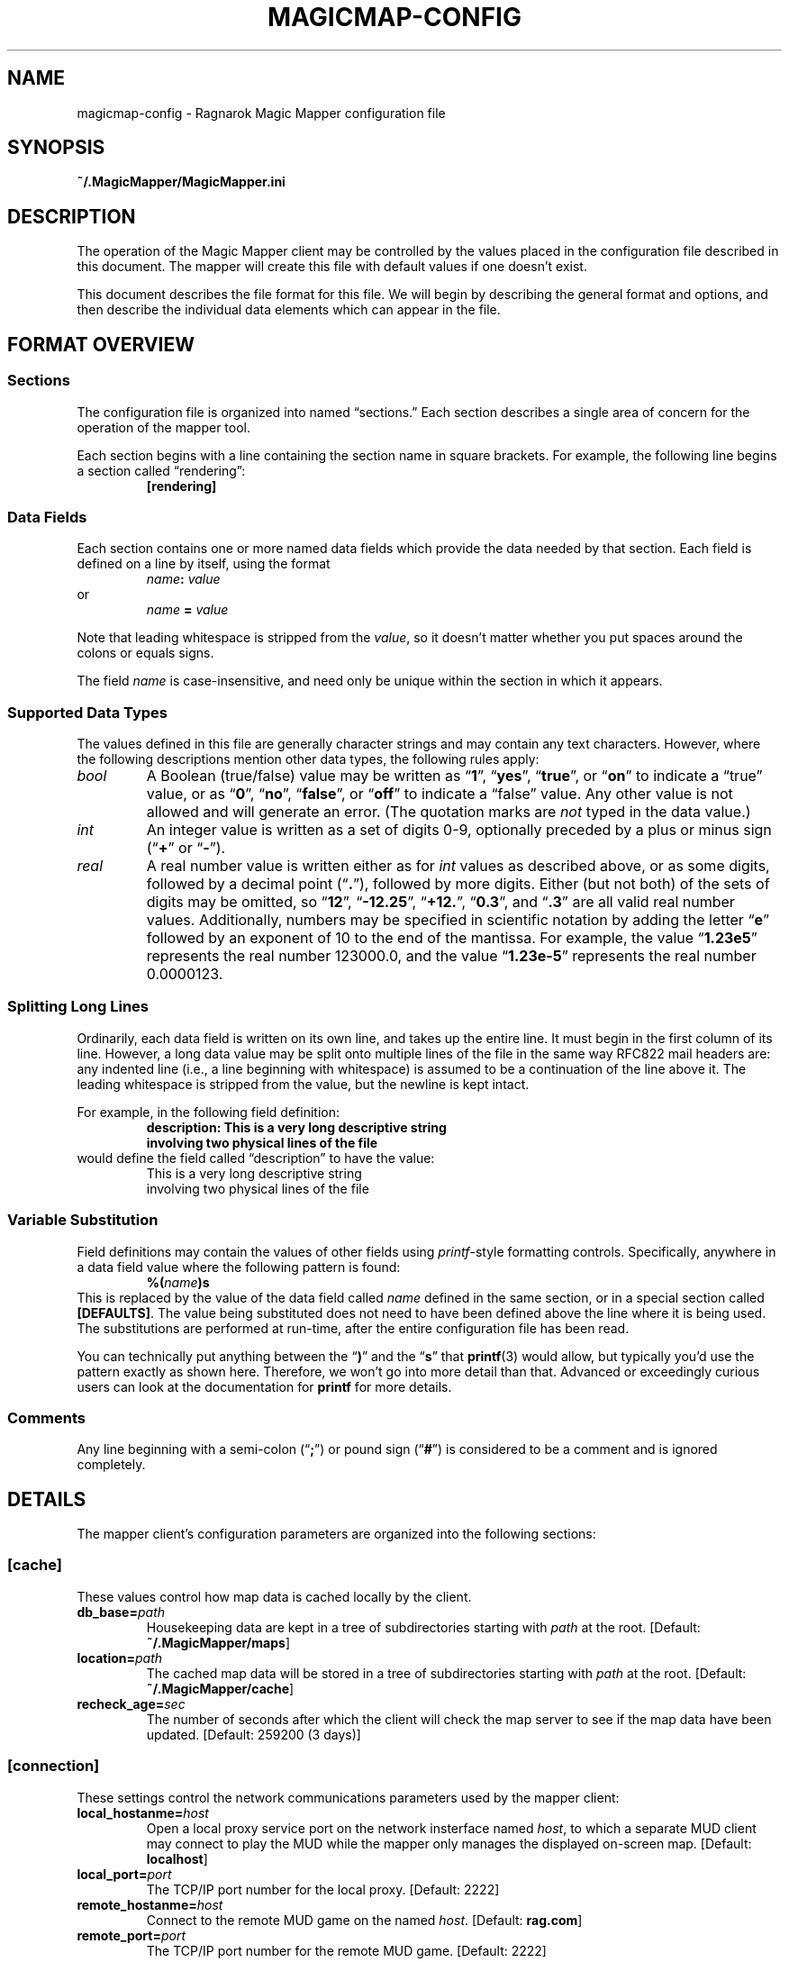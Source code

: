 .TH MAGICMAP-CONFIG 5 "Magic Mapper" "Ragnarok MUD" "File Formats"
'\"
'\" Ragnarok Magic Mapper Documentation
'\" Copyright © 2018 by Steven L. Willoughby, Aloha,
'\" Oregon, USA.  All Rights Reserved.  Licensed under the Open Software
'\" License version 3.0.
'\"
'\" Based on earlier code from the Ragnarok MudShell (MSH) client,
'\" Copyright (c) 1993, 2000, 2001, 2002, 2003 by Steven L. Willoughby,
'\" Aloha, Oregon, USA. All Rights Reserved.  MSH is licensed under
'\" the terms of the GNU Gneral Public License (GPL) version 2.
'\"
'\" This product is provided for educational, experimental or personal
'\" interest use, in accordance with the terms and conditions of the
'\" aforementioned license agreement, ON AN "AS IS" BASIS AND WITHOUT
'\" WARRANTY, EITHER EXPRESS OR IMPLIED, INCLUDING, WITHOUT LIMITATION,
'\" THE WARRANTIES OF NON-INFRINGEMENT, MERCHANTABILITY OR FITNESS FOR A
'\" PARTICULAR PURPOSE. THE ENTIRE RISK AS TO THE QUALITY OF THE ORIGINAL
'\" WORK IS WITH YOU.  (See the license agreement for full details, 
'\" including disclaimer of warranty and limitation of liability.)
'\"
'\" Under no curcumstances is this product intended to be used where the
'\" safety of any person, animal, or property depends upon, or is at
'\" risk of any kind from, the correct operation of this software.
'\" 
.SH NAME
magicmap-config \- Ragnarok Magic Mapper configuration file
.SH SYNOPSIS
.B ~/.MagicMapper/MagicMapper.ini
.SH DESCRIPTION
.LP
The operation of the Magic Mapper client may be controlled by the values
placed in the configuration file described in this document. The mapper will
create this file with default values if one doesn't exist.
.LP
This document describes the file format for this file.  We will begin
by describing the general format and options, and then describe the
individual data elements which can appear in the file.
.SH "FORMAT OVERVIEW"
.SS Sections
.LP
The configuration file is organized into named \*(lqsections.\*(rq  
Each section describes a single area of concern for the operation of the
mapper tool.
.LP
Each section begins with a line containing the section name in square
brackets.  For example, the following line begins a section called 
\*(lqrendering\*(rq:
.RS
.B "[rendering]"
.RE
.SS "Data Fields"
.LP
Each section contains one or more named data fields which provide the 
data needed by that section.  Each field is defined on a line by itself,
using the format
.RS
.IB name :
.I value
.RE
or
.RS
.I name
.B =
.I value
.RE
.LP
Note that leading whitespace is stripped from the
.IR value ,
so it doesn't matter whether you put spaces around the colons or equals signs.
.LP
The field
.I name
is case-insensitive, and need only be unique within the section in which it
appears.
.SS "Supported Data Types"
.LP
The values defined in this file are generally character strings and may
contain any text characters.  However, where the following descriptions
mention other data types, the following rules apply:
.TP
.I bool
A Boolean (true/false) value may be written as 
.RB \*(lq 1 \*(rq,
.RB \*(lq yes \*(rq,
.RB \*(lq true \*(rq,
or
.RB \*(lq on \*(rq
to indicate a \*(lqtrue\*(rq value, or as
.RB \*(lq 0 \*(rq,
.RB \*(lq no \*(rq,
.RB \*(lq false \*(rq,
or
.RB \*(lq off \*(rq
to indicate a \*(lqfalse\*(rq value.  Any other value is not allowed and will
generate an error.  (The quotation marks are
.I not
typed in the data value.)
.TP
.I int
An integer value is written as a set of digits 0\-9, optionally preceded by
a plus or minus sign
.RB (\*(lq + \*(rq
or
.RB \*(lq \- \*(rq).
.TP
.I real
A real number value is written either as for 
.I int
values as described above, or as some digits, followed by a decimal
point
.RB (\*(lq . \*(rq),
followed by more digits.  Either (but not both) of the sets of digits may be 
omitted, so
.RB \*(lq 12 \*(rq,
.RB \*(lq \-12.25 \*(rq,
.RB \*(lq +12. \*(rq,
.RB \*(lq 0.3 \*(rq,
and
.RB \*(lq .3 \*(rq
are all valid real number values.
Additionally, numbers may be specified in scientific notation by adding
the letter 
.RB \*(lq e \*(rq
followed by an exponent of 10 to the end of the mantissa.  For example, the
value
.RB \*(lq 1.23e5 \*(rq
represents the real number 123000.0, and the value
.RB \*(lq 1.23e-5 \*(rq
represents the real number 0.0000123.
.SS "Splitting Long Lines"
.LP
Ordinarily, each data field is written on its own line, and takes up the entire line.  It must begin in the first column of its line.
However, a long data value may be split onto multiple lines of the file in
the same way RFC822 mail headers are: any indented line (i.e., a line beginning
with whitespace) is assumed to be a continuation of the line above it.  The
leading whitespace is stripped from the value, but the newline is kept intact.
.LP
For example, in the following field definition:
.RS
.B "description: This is a very long descriptive string"
.br
.B "\ \ \ \ involving two physical lines of the file"
.RE
would define the field called \*(lqdescription\*(rq to have the value:
.RS
This is a very long descriptive string
.br
involving two physical lines of the file
.RE
.SS "Variable Substitution"
.LP
Field definitions may contain the values of other fields using 
.IR printf -style
formatting controls.  Specifically, anywhere in a data field value where the
following pattern is found:
.RS
.BI %( name )s
.RE
This is replaced by the value of the data field called
.I name
defined in the same section, or in a special section called
.BR [DEFAULTS] .
The value being substituted does not need to have been defined 
above the line where it is being used.  The substitutions are 
performed at run-time, after the entire configuration file
has been read.
.LP
You can technically put anything between the 
.RB \*(lq ) \*(rq
and the
.RB \*(lq s \*(rq
that 
.BR printf (3)
would allow, but typically you'd use the pattern exactly as shown here.
Therefore, we won't go into more detail than that.  Advanced or exceedingly
curious users can look at the documentation for 
.B printf
for more details.
.SS Comments
.LP
Any line beginning with a semi-colon
.RB (\*(lq ; \*(rq)
or pound sign 
'\"(octothorpe, sharp, whatever you want to call it)
.RB (\*(lq # \*(rq)
is considered to be a comment and is ignored completely.
.SH DETAILS
.LP
The mapper client's configuration parameters are organized into the
following sections:
.SS [cache]
.LP
These values control how map data is cached locally by the client.
.TP
.BI db_base= path
Housekeeping data are kept in a tree of subdirectories starting with
.I path
at the root.
[Default:
.BR ~/.MagicMapper/maps ]
.TP
.BI location= path
The cached map data will be stored in a tree of subdirectories starting with
.I path
at the root.
[Default: 
.BR ~/.MagicMapper/cache ]
.TP
.BI recheck_age= sec
The number of seconds after which the client will check the map server to see if
the map data have been updated.
[Default: 259200 (3 days)]
.SS [connection]
.LP
These settings control the network communications parameters used by the mapper
client:
.TP
.BI local_hostanme= host
Open a local proxy service port on the network insterface named
.IR host ,
to which a separate MUD client may connect to play the MUD while the mapper
only manages the displayed on-screen map.
[Default:
.BR localhost ]
.TP
.BI local_port= port
The TCP/IP port number for the local proxy.
[Default: 2222]
.TP
.BI remote_hostanme= host
Connect to the remote MUD game on the named
.IR host .
[Default:
.BR rag.com ]
.TP
.BI remote_port= port
The TCP/IP port number for the remote MUD game.
[Default: 2222]
.SS [preview]
.LP
These parameters affect how the wizard's map preview tool operates:
.TP
.BI image_dir= path
Local directory where auxiliary image files are to be found for the
purpose of previews (in production, they'll be installed with a production
ID and URL).
[Default:
.BR ~/.MagicMapper/mapimages ]
.TP
.BI location_delay= sec
The number of seconds to pause between displaying each room on the map
while previewing rendering and location indicators.  This is a number of 
seconds, but may be a real number.
[Default: 1.0]
.SS [rendering]
.LP
These parameters control the details of how map images are actually drawn on the
displayed map window:
.BI bezier_points= n
When drawing Bezier curves, a larger value of
.I n
increases the smoothness of the curve.
[Default: 20]
.BI 



.SS [server]
.LP
These parameters control how the client finds the map data server:
.TP
.BI base_url= url
The initial part of the URL from which map data content will be retrieved.
[Default:
.BR https://www.rag.com/magicmap ]
.SH VERSION
.LP
This document describes the configuration file format
used by the version 6 magic mapper.
.SH HISTORY
.LP
This file appeared starting in mapper version 6.0.
.SH COPYRIGHT
.LP
.SH AUTHOR
.LP
Steve Willoughby, support@rag.com
.SH "SEE ALSO"
.BR magicmap (6).
.SH BUGS
